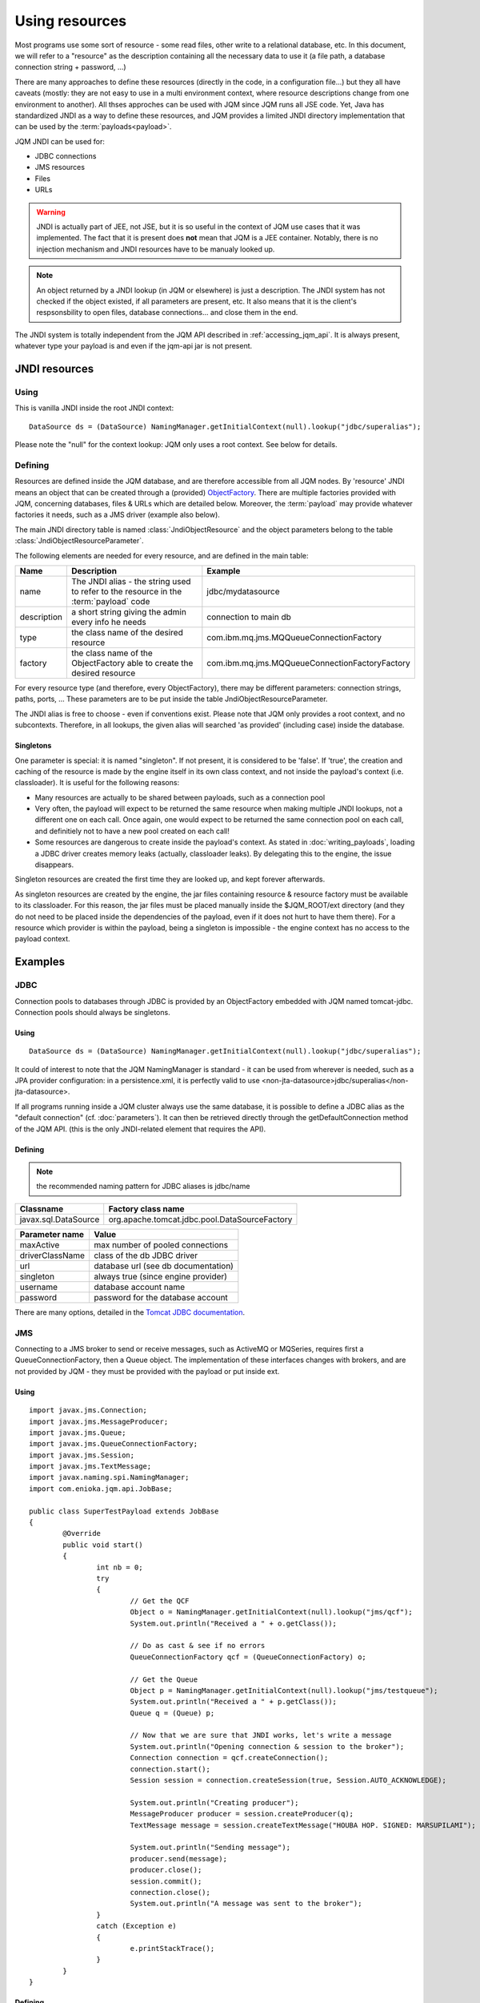 Using resources
###################

.. highlight:: java

Most programs use some sort of resource - some read files, other write to a relational database, etc. 
In this document, we will refer to a "resource" as the description containing all the necessary data 
to use it (a file path, a database connection string + password, ...)

There are many approaches to define these resources (directly in the code, in a configuration file...) but they all have caveats
(mostly: they are not easy to use in a multi environment context, where resource descriptions change from one environment to another).
All thses approches can be used with JQM since JQM runs all JSE code.
Yet, Java has standardized JNDI as a way to define these resources, and JQM provides a limited JNDI directory implementation that can be used by 
the :term:`payloads<payload>`.

JQM JNDI can be used for:

* JDBC connections
* JMS resources
* Files
* URLs

.. warning:: JNDI is actually part of JEE, not JSE, but it is so useful in the context of JQM use cases that it was implemented. The fact
	that it is present does **not** mean that JQM is a JEE container. Notably, there is no injection mechanism and JNDI resources have to be
	manualy looked up.

.. note:: An object returned by a JNDI lookup (in JQM or elsewhere) is just a description. The JNDI system has not checked if the object existed, if
	all parameters are present, etc. It also means that it is the client's respsonsbility to open files, database connections... and close them
	in the end.

The JNDI system is totally independent from the JQM API described in :ref:`accessing_jqm_api`. It is always
present, whatever type your payload is and even if the jqm-api jar is not present.

JNDI resources
***************************************

Using
+++++++++++++

This is vanilla JNDI inside the root JNDI context: ::

	DataSource ds = (DataSource) NamingManager.getInitialContext(null).lookup("jdbc/superalias");


Please note the "null" for the context lookup: JQM only uses a root context. See below for details.
	
Defining
++++++++++++

Resources are defined inside the JQM database, and are therefore accessible from all JQM nodes.
By 'resource' JNDI means an object that can be created through a (provided) 
`ObjectFactory <http://docs.oracle.com/javase/7/docs/api/javax/naming/spi/ObjectFactory.html>`_. There are multiple factories provided with JQM, concerning databases,
files & URLs which are detailed below. Moreover, the :term:`payload` may provide whatever factories it needs, such as a JMS driver (example also below).

The main JNDI directory table is named :class:`JndiObjectResource` and the object parameters belong to the table :class:`JndiObjectResourceParameter`.

The following elements are needed for every resource, and are defined in the main table:

+----------------+-----------------------------------------------------------------------------------------+------------------------------------------------+
| Name           | Description                                                                             | Example                                        |
+================+=========================================================================================+================================================+
| name           | The JNDI alias - the string used to refer to the resource in the :term:`payload` code   | jdbc/mydatasource                              |
+----------------+-----------------------------------------------------------------------------------------+------------------------------------------------+
| description    | a short string giving the admin every info he needs                                     | connection to main db                          |
+----------------+-----------------------------------------------------------------------------------------+------------------------------------------------+
| type           | the class name of the desired resource                                                  | com.ibm.mq.jms.MQQueueConnectionFactory        |
+----------------+-----------------------------------------------------------------------------------------+------------------------------------------------+
| factory        | the class name of the ObjectFactory able to create the desired resource                 | com.ibm.mq.jms.MQQueueConnectionFactoryFactory |
+----------------+-----------------------------------------------------------------------------------------+------------------------------------------------+

For every resource type (and therefore, every ObjectFactory), there may be different parameters: connection strings, paths, ports, ... These
parameters are to be put inside the table JndiObjectResourceParameter.

The JNDI alias is free to choose - even if conventions exist. Please note that JQM only provides a root context, and no subcontexts. Therefore, in all 
lookups, the given alias will searched 'as provided' (including case) inside the database.

Singletons
-------------

One parameter is special: it is named "singleton". If not present, it is considered to be 'false'. If 'true', the creation and caching of the
resource is made by the engine itself in its own class context, and not inside the payload's context (i.e. classloader). It is useful for the
following reasons:

* Many resources are actually to be shared between payloads, such as a connection pool
* Very often, the payload will expect to be returned the same resource when making multiple JNDI lookups, not a different one on each call. Once again, 
  one would expect to be returned the same connection pool on each call, and definitiely not to have a new pool created on each call!
* Some resources are dangerous to create inside the payload's context. As stated in :doc:`writing_payloads`, loading a JDBC driver creates
  memory leaks (actually, classloader leaks). By delegating this to the engine, the issue disappears.

Singleton resources are created the first time they are looked up, and kept forever afterwards.

As singleton resources are created by the engine, the jar files containing resource & resource factory must be available to its classloader.
For this reason, the jar files must be placed manually inside the $JQM_ROOT/ext directory (and they do not need to be placed inside the 
dependencies of the payload, even if it does not hurt to have them there). For a resource which provider is within the payload, being
a singleton is impossible - the engine context has no access to the payload context.


Examples
***************

JDBC
+++++++++++++

Connection pools to databases through JDBC is provided by an ObjectFactory embedded with JQM named tomcat-jdbc.
Connection pools should always be singletons.

Using
---------
::

	DataSource ds = (DataSource) NamingManager.getInitialContext(null).lookup("jdbc/superalias");

It could of interest to note that the JQM NamingManager is standard - it can be used from wherever is needed, such as a JPA provider configuration:
in a persistence.xml, it is perfectly valid to use <non-jta-datasource>jdbc/superalias</non-jta-datasource>.

If all programs running inside a JQM cluster always use the same database, it is possible to define a JDBC alias as the "default 
connection" (cf. :doc:`parameters`). It can then be retrieved directly through the getDefaultConnection method of the JQM API.
(this is the only JNDI-related element that requires the API).

Defining
---------

.. note:: the recommended naming pattern for JDBC aliases is jdbc/name

+-----------------------------------------+-------------------------------------------------+
| Classname                               | Factory class name                              |
+=========================================+=================================================+
| javax.sql.DataSource                    | org.apache.tomcat.jdbc.pool.DataSourceFactory   |
+-----------------------------------------+-------------------------------------------------+

+----------------+-----------------------------------------+
| Parameter name | Value                                   |
+================+=========================================+
| maxActive      | max number of pooled connections        |
+----------------+-----------------------------------------+
| driverClassName| class of the db JDBC driver             |
+----------------+-----------------------------------------+
| url            | database url (see db documentation)     |
+----------------+-----------------------------------------+
| singleton      | always true (since engine provider)     |
+----------------+-----------------------------------------+
| username       | database account name                   |
+----------------+-----------------------------------------+
| password       | password for the database account       |
+----------------+-----------------------------------------+

There are many options, detailed in the `Tomcat JDBC documentation <https://tomcat.apache.org/tomcat-7.0-doc/jdbc-pool.html>`_.

JMS
++++++++++++

Connecting to a JMS broker to send or receive messages, such as ActiveMQ or MQSeries, requires 
first a QueueConnectionFactory, then a Queue object. The implementation of these interfaces
changes with brokers, and are not provided by JQM - they must be provided with the payload or put inside ext.

Using
---------
::

	import javax.jms.Connection;
	import javax.jms.MessageProducer;
	import javax.jms.Queue;
	import javax.jms.QueueConnectionFactory;
	import javax.jms.Session;
	import javax.jms.TextMessage;
	import javax.naming.spi.NamingManager;
	import com.enioka.jqm.api.JobBase;

	public class SuperTestPayload extends JobBase
	{
		@Override
		public void start()
		{
			int nb = 0;
			try
			{
				// Get the QCF
				Object o = NamingManager.getInitialContext(null).lookup("jms/qcf");
				System.out.println("Received a " + o.getClass());

				// Do as cast & see if no errors
				QueueConnectionFactory qcf = (QueueConnectionFactory) o;

				// Get the Queue
				Object p = NamingManager.getInitialContext(null).lookup("jms/testqueue");
				System.out.println("Received a " + p.getClass());
				Queue q = (Queue) p;

				// Now that we are sure that JNDI works, let's write a message
				System.out.println("Opening connection & session to the broker");
				Connection connection = qcf.createConnection();
				connection.start();
				Session session = connection.createSession(true, Session.AUTO_ACKNOWLEDGE);

				System.out.println("Creating producer");
				MessageProducer producer = session.createProducer(q);
				TextMessage message = session.createTextMessage("HOUBA HOP. SIGNED: MARSUPILAMI");

				System.out.println("Sending message");
				producer.send(message);
				producer.close();
				session.commit();
				connection.close();
				System.out.println("A message was sent to the broker");
			}
			catch (Exception e)
			{
				e.printStackTrace();
			}
		}
	}


Defining
---------

.. note:: the recommended naming pattern for JMS aliases is jms/name

*Exemple for MQ Series QueueConnectionFactory:*

+-----------------------------------------+-------------------------------------------------+
| Classname                               | Factory class name                              |
+=========================================+=================================================+
| com.ibm.mq.jms.MQQueueConnectionFactory | com.ibm.mq.jms.MQQueueConnectionFactoryFactory  |
+-----------------------------------------+-------------------------------------------------+

+----------------+-----------------------------------------+
| Parameter name | Value                                   |
+================+=========================================+
| HOST           | broker host name                        |
+----------------+-----------------------------------------+
| PORT           | mq broker listener port                 |
+----------------+-----------------------------------------+
| CHAN           | name of the channel to connect to       |
+----------------+-----------------------------------------+
| QMGR           | name of the queue manager to connect to |
+----------------+-----------------------------------------+
| TRAN           | always 1 (means CLIENT transmission)    |
+----------------+-----------------------------------------+

*Exemple for MQ Series Queue:*

+------------------------+-------------------------------+
| Classname              | Factory class name            |
+========================+===============================+
| com.ibm.mq.jms.MQQueue | com.ibm.mq.jms.MQQueueFactory |
+------------------------+-------------------------------+

+----------------+------------------+
| Parameter name | Value            |
+================+==================+
| QU             | queue name       |
+----------------+------------------+

*Exemple for ActiveMQ QueueConnexionFactory:*

+-----------------------------------------------+-----------------------------------------------+
| Classname                                     | Factory class name                            |
+===============================================+===============================================+
| org.apache.activemq.ActiveMQConnectionFactory | org.apache.activemq.jndi.JNDIReferenceFactory |
+-----------------------------------------------+-----------------------------------------------+

+----------------+--------------------------------+
| Parameter name | Value                          |
+================+================================+
| brokerURL      | broker URL (see ActiveMQ site) |
+----------------+--------------------------------+

*Exemple for ActiveMQ Queue:*

+-------------------------------------------+-----------------------------------------------+
| Classname                                 | Factory class name                            |
+===========================================+===============================================+
| org.apache.activemq.command.ActiveMQQueue | org.apache.activemq.jndi.JNDIReferenceFactory |
+-------------------------------------------+-----------------------------------------------+

+----------------+---------------+
| Parameter name | Value         |
+================+===============+
| physicalName   | queue name    |
+----------------+---------------+

Files
+++++++++++

Provided by the engine - these resources must therefore always be singletons.

Using
---------
::

	File f = (File) NamingManager.getInitialContext(null).lookup("fs/superalias");

Defining
---------

.. note:: the recommended naming pattern for files is fs/name

+-------------------+---------------------------------+
| Classname         | Factory class name              |
+===================+=================================+
| java.io.File.File | com.enioka.jqm.jndi.FileFactory |
+-------------------+---------------------------------+

+----------------+------------------------------------------------------+
| Parameter name | Value                                                |
+================+======================================================+
| PATH           | path that will be used to initialize the File object |
+----------------+------------------------------------------------------+


URL
+++++++++

Provided by the engine - these resources must therefore always be singletons.

Using
---------
::

	URL f = (URL) NamingManager.getInitialContext(null).lookup("url/testurl");

Defining
---------

.. note:: the recommended naming pattern for URL is url/name

+-------------------+---------------------------------+
| Classname         | Factory class name              |
+===================+=================================+
| java.io.URL       | com.enioka.jqm.jndi.UrlFactory  |
+-------------------+---------------------------------+

+----------------+------------------------------------------------------+
| Parameter name | Value                                                |
+================+======================================================+
| URL            | url that will be used to initialize the URL object   |
+----------------+------------------------------------------------------+
